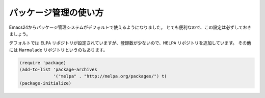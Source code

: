 ==================================================
パッケージ管理の使い方
==================================================

Emacs24からパッケージ管理システムがデフォルトで使えるようになりました。
とても便利なので、この設定は必ずしておきましょう。

デフォルトでは ``ELPA`` リポジトリが設定されていますが、登録数が少ないので、``MELPA`` リポジトリを追加しています。
その他には ``Marmalade`` リポジトリというのもあります。

.. code-block:: elisp

   (require 'package)
   (add-to-list 'package-archives
                '("melpa" . "http://melpa.org/packages/") t)
   (package-initialize)
